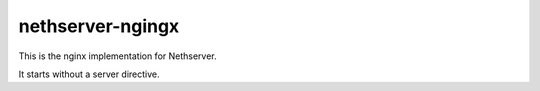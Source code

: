 =================
nethserver-ngingx
=================

This is the nginx implementation for Nethserver.

It starts without a server directive.
